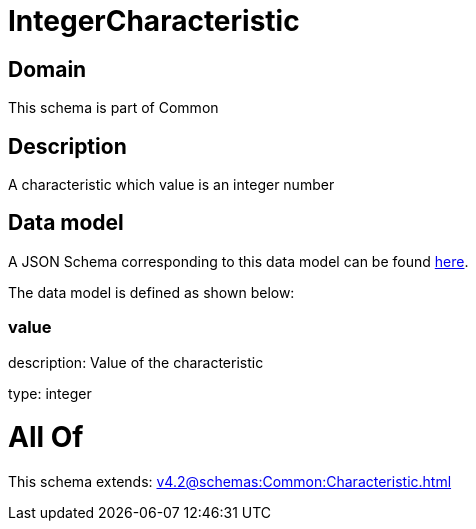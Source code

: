 = IntegerCharacteristic

[#domain]
== Domain

This schema is part of Common

[#description]
== Description

A characteristic which value is an integer number


[#data_model]
== Data model

A JSON Schema corresponding to this data model can be found https://tmforum.org[here].

The data model is defined as shown below:


=== value
description: Value of the characteristic

type: integer


= All Of 
This schema extends: xref:v4.2@schemas:Common:Characteristic.adoc[]
